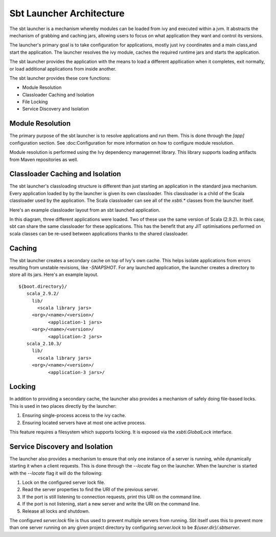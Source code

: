 =========================
Sbt Launcher Architecture
=========================

The sbt launcher is a mechanism whereby modules can be loaded from ivy and
executed within a jvm.  It abstracts the mechanism of grabbing and caching jars,
allowing users to focus on what application they want and control its versions.

The launcher's primary goal is to take configuration for applications, mostly
just ivy coordinates and a main class,and start the application.   The
launcher resolves the ivy module, caches the required runtime jars and 
starts the application.  

The sbt launcher provides the application with the means to load a different appllication when it completes, exit normally, or load additional applications
from inside another.

The sbt launcher provides these core functions:

* Module Resolution
* Classloader Caching and Isolation
* File Locking
* Service Discovery and Isolation

Module Resolution
~~~~~~~~~~~~~~~~~
The primary purpose of the sbt launcher is to resolve applications and run them.
This is done through the `[app]` configuration section.  See :doc:Configuration
for more information on how to configure module resolution.

Module resolution is performed using the Ivy dependency managemnet library.  This
library supports loading artifacts from Maven repositories as well.

Classloader Caching and Isolation
~~~~~~~~~~~~~~~~~~~~~~~~~~~~~~~~~
The sbt launcher's classloading structure is different than just starting an
application in the standard java mechanism.   Every application loaded by
by the launcher is given its own classloader.   This classloader is a child
of the Scala classloader used by the application.   The Scala classloader can see
all of the `xsbti.*` classes from the launcher itself.

Here's an example classloader layout from an sbt launched application.

.. image:: classloaders.png

In this diagram, three different applications were loaded.  Two of these use the
same version of Scala (2.9.2).  In this case, sbt can share the same classloader
for these applications.  This has the benefit that any JIT optimisations performed
on scala classes can be re-used between applications thanks to the shared
classloader.


Caching
~~~~~~~
The sbt launcher creates a secondary cache on top of Ivy's own cache.  This helps
isolate applications from errors resulting from unstable revisions, like 
`-SNAPSHOT`.  For any launched application, the launcher creates a directory
to store all its jars.  Here's an example layout.

.. parsed-literal::

  ${boot.directory}/
     scala_2.9.2/
       lib/
         <scala library jars>
       <org>/<name>/<version>/
             <application-1 jars>
       <org>/<name>/<version>/
             <application-2 jars>
     scala_2.10.3/
       lib/
         <scala library jars>
       <org>/<name>/<version>/
             <application-3 jars>/

Locking
~~~~~~~
In addition to providing a secondary cache, the launcher also provides a mechanism
of safely doing file-based locks.  This is used in two places directly by the
launcher:

1. Ensuring single-process access to the ivy cache.
2. Ensuring located servers have at most one active process.

This feature requires a filesystem which supports locking.  It is exposed via the
`xsbti.GlobalLock` interface.

Service Discovery and Isolation
~~~~~~~~~~~~~~~~~~~~~~~~~~~~~~~
The launcher also provides a mechanism to ensure that only one instance of a 
server is running, while dynamically starting it when a client requests.  This
is done through the `--locate` flag on the launcher.   When the launcher is
started with the `--locate` flag it will do the following:

1. Lock on the configured server lock file.
2. Read the server properties to find the URI of the previous server.
3. If the port is still listening to connection requests, print this URI
   on the command line.
4. If the port is not listening, start a new server and write the URI
   on the command line.
5. Release all locks and shutdown.

The configured `server.lock` file is thus used to prevent multiple servers from
running.  Sbt itself uses this to prevent more than one server running on any
given project directory by configuring `server.lock` to be
`${user.dir}/.sbtserver`.